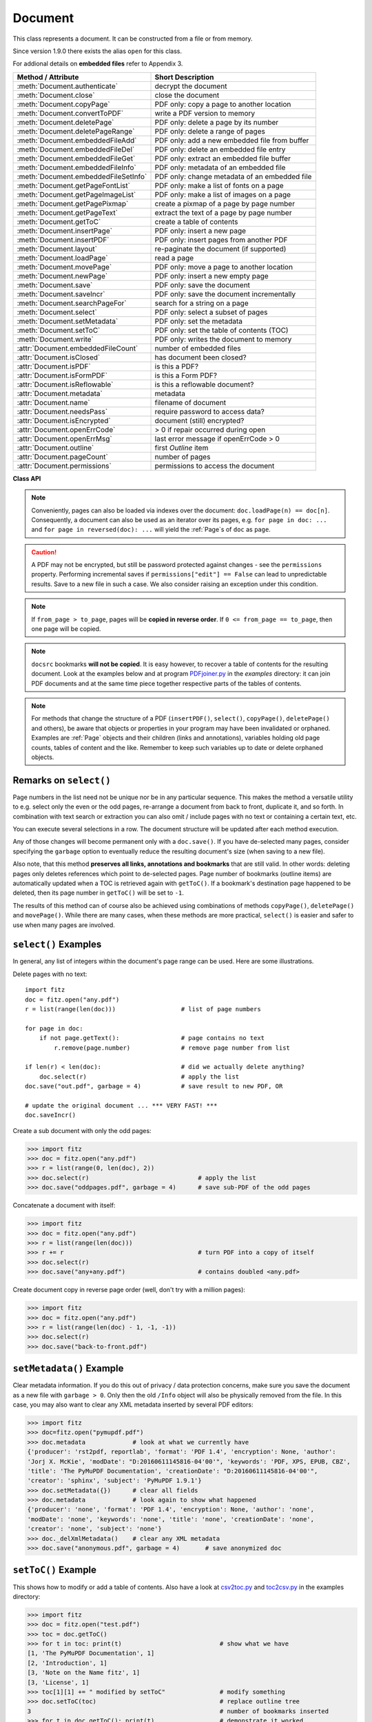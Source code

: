 .. _Document:

================
Document
================

This class represents a document. It can be constructed from a file or from memory.

Since version 1.9.0 there exists the alias ``open`` for this class.

For addional details on **embedded files** refer to Appendix 3.

===================================== ==========================================================
**Method / Attribute**                **Short Description**
===================================== ==========================================================
:meth:`Document.authenticate`         decrypt the document
:meth:`Document.close`                close the document
:meth:`Document.copyPage`             PDF only: copy a page to another location
:meth:`Document.convertToPDF`         write a PDF version to memory
:meth:`Document.deletePage`           PDF only: delete a page by its number
:meth:`Document.deletePageRange`      PDF only: delete a range of pages
:meth:`Document.embeddedFileAdd`      PDF only: add a new embedded file from buffer
:meth:`Document.embeddedFileDel`      PDF only: delete an embedded file entry
:meth:`Document.embeddedFileGet`      PDF only: extract an embedded file buffer
:meth:`Document.embeddedFileInfo`     PDF only: metadata of an embedded file
:meth:`Document.embeddedFileSetInfo`  PDF only: change metadata of an embedded file
:meth:`Document.getPageFontList`      PDF only: make a list of fonts on a page
:meth:`Document.getPageImageList`     PDF only: make a list of images on a page
:meth:`Document.getPagePixmap`        create a pixmap of a page by page number
:meth:`Document.getPageText`          extract the text of a page by page number
:meth:`Document.getToC`               create a table of contents
:meth:`Document.insertPage`           PDF only: insert a new page
:meth:`Document.insertPDF`            PDF only: insert pages from another PDF
:meth:`Document.layout`               re-paginate the document (if supported)
:meth:`Document.loadPage`             read a page
:meth:`Document.movePage`             PDF only: move a page to another location
:meth:`Document.newPage`              PDF only: insert a new empty page
:meth:`Document.save`                 PDF only: save the document
:meth:`Document.saveIncr`             PDF only: save the document incrementally
:meth:`Document.searchPageFor`        search for a string on a page
:meth:`Document.select`               PDF only: select a subset of pages
:meth:`Document.setMetadata`          PDF only: set the metadata
:meth:`Document.setToC`               PDF only: set the table of contents (TOC)
:meth:`Document.write`                PDF only: writes the document to memory
:attr:`Document.embeddedFileCount`    number of embedded files
:attr:`Document.isClosed`             has document been closed?
:attr:`Document.isPDF`                is this a PDF?
:attr:`Document.isFormPDF`            is this a Form PDF?
:attr:`Document.isReflowable`         is this a reflowable document?
:attr:`Document.metadata`             metadata
:attr:`Document.name`                 filename of document
:attr:`Document.needsPass`            require password to access data?
:attr:`Document.isEncrypted`          document (still) encrypted?
:attr:`Document.openErrCode`          > 0 if repair occurred during open
:attr:`Document.openErrMsg`           last error message if openErrCode > 0
:attr:`Document.outline`              first `Outline` item
:attr:`Document.pageCount`            number of pages
:attr:`Document.permissions`          permissions to access the document
===================================== ==========================================================

**Class API**

.. class:: Document

    .. method:: __init__(self, filename = None, stream = None, filetype = None, rect = None, fontsize = 11)

      Creates a ``Document`` object.

      * With default parameters, a **new empty PDF** document will be created.
      * If ``stream`` is given, then the document is created from memory and either ``filename`` or ``filetype`` must indicate its type.
      * If ``stream`` is ``None``, then a document is created from a file given by ``filename``. Its type is inferred from the extension, which can be overruled by specifying ``filetype``.

      :arg str filename: A UTF-8 string containing a file path or a file type, see below.

      :arg stream: A memory area containing a supported document. Its type **must** be specified by either ``filename`` or ``filetype``.
      :type stream: bytes, bytearray

      :arg str filetype: A string specifying the type of document. This may be something looking like a filename (e.g. ``"x.pdf"``), in which case MuPDF uses the extension to determine the type, or a mime type like ``application/pdf``. Just using strings like ``"pdf"`` will also work.

      :arg rect: a rectangle specifying the desired page size. This parameter is only meaningful for document types with a variable page layout ("reflowable" documents), like e-books, and ignored otherwise. If specified, it must be a non-empty, finite rectangle with top-left coordinates (0, 0). Together with parameter ``fontsize``, each page will be accordingly laid out and hence also determine the number of pages.
      :type rect: :ref:`Rect`

      :arg float fontsize: the default fontsize for reflowable document types. This parameter is ignored if parameter ``rect`` is not specified. Together with ``rect`` the page layout is recalculated.

      Overview of possible forms (using the ``open`` synonym of ``Document``):

      >>> # from a file
      >>> doc = fitz.open("some.pdf")
      >>> doc = fitz.open("some.file", None, "pdf")
      >>> doc = fitz.open("some.file", filetype = "pdf")

      >>> # from memory
      >>> doc = fitz.open("pdf", mem_area)
      >>> doc = fitz.open(None, mem_area, "pdf")
      >>> doc = fitz.open(stream = mem_area, filetype = "pdf")

      >>> # new empty PDF
      >>> doc = fitz.open()

    .. method:: authenticate(password)

      Decrypts the document with the string ``password``. If successful, all of the document's data can be accessed (e.g. for rendering).

      :arg str password: The password to be used.

      :rtype: bool
      :returns: ``True`` if decryption with ``password`` was successful, ``False`` otherwise. If successful, indicator ``isEncrypted`` is set to ``False``.

    .. method:: loadPage(pno = 0)

      Load a :ref:`Page` for further processing like rendering, text searching, etc.

      :arg int pno: page number, zero-based (0 is default and the first page of the document) and ``< doc.pageCount``. If ``pno < 0``, then page ``pno % pageCount`` will be loaded (IAW ``pageCount`` will be added to ``pno`` until the result is no longer negative). For example: to load the last page, you can specify ``doc.loadPage(-1)``. After this you have ``page.number == doc.pageCount - 1``.

      :rtype: :ref:`Page`

    .. note:: Conveniently, pages can also be loaded via indexes over the document: ``doc.loadPage(n) == doc[n]``. Consequently, a document can also be used as an iterator over its pages, e.g. ``for page in doc: ...`` and ``for page in reversed(doc): ...`` will yield the :ref:`Page`\ s of ``doc`` as ``page``.

    .. method:: convertToPDF(from_page = -1, to_page = -1, rotate = 0)

      Create a PDF version of the current document and write it to memory. All document types are supported. The parameters have the same meaning as in :meth:`insertPDF`. In essence, you can restrict the conversion to a page subset, specify page rotation, and revert page sequence.

      :arg int from_page: first page to copy (0-based). Default is first page.
      
      :arg int to_page: last page to copy (0-based). Default is last page.
      
      :arg int rotate: rotation angle. Default is 0 (no rotation). Should be ``n * 90`` with an integer ``n`` (not checked).
      
      :rtype: bytes
      :returns: a Python ``bytes`` object containing a PDF file image. It is created by internally using ``write(garbage=4, deflate = True)``. See :meth:`write`. You can output it directly to disk or open it as a PDF via ``fitz.open("pdf", pdfbytes)``. Here are some examples:

      >>> # convert an XPS file to PDF
      >>> xps = fitz.open("some.xps")
      >>> pdfbytes = xps.convertToPDF()
      >>>
      >>> # either do this --->
      >>> pdf = fitz.open("pdf", pdfbytes)
      >>> pdf.save("some.pdf")
      >>>
      >>> # or this --->
      >>> pdfout = open("some.pdf", "wb")
      >>> pdfout.write(pdfbytes)
      >>> pdfout.close()

      >>> # copy image files to PDF pages
      >>> # each page will have image dimensions
      >>> doc = fitz.open()                     # new PDF
      >>> imglist = [ ... image file names ...] # e.g. a directory listing
      >>> for img in imglist:
              imgdoc = fitz.open(img)           # open image as a document
              pdfbytes = imgdoc.convertToPDF()  # make a 1-page PDF of it
              imgpdf = fitz.open("pdf", pdfbytes)
              doc.insertPDF(imgpdf)             # insert the image PDF
      >>> doc.save("allmyimages.pdf")

      .. note:: The method uses the same logic as the ``mutool convert`` CLI. This works very well in most cases - however, beware of the following limitations.

        * Image files: perfect, no issues detected. Apparently however, image transparency is ignored. If you need that (like for a watermark), use :meth:`Page.insertImage` instead.
        * XPS: appearance very good. External links work fine, outlines (bookmarks) and internal links are lost [#f2]_.
        * EPUB, CBZ, FB2 (presumably): similar to XPS.
        * SVG: medium. Somewhat comparable to svglib.

    .. method:: getToC(simple = True)

      Creates a table of contents out of the document's outline chain.

      :arg bool simple: Indicates whether a simple or a detailed ToC is required. If ``simple == False``, each entry of the list also contains a dictionary with :ref:`linkDest` details for each outline entry.

      :rtype: list

      :returns: a list of lists. Each entry has the form ``[lvl, title, page, dest]``. Its entries have the following meanings:

        * ``lvl`` - hierarchy level (positive *int*). The first entry is always 1. Entries in a row are either **equal**, **increase** by 1, or **decrease** by any number.
        * ``title`` - title (*str*)
        * ``page`` - 1-based page number (*int*). Page numbers ``< 1`` either indicate a target outside this document or no target at all (see next entry).
        * ``dest`` - (*dict*) included only if ``simple = False``. Contains details of the link destination.

    .. method:: getPagePixmap(pno, *args, **kwargs)

      Creates a pixmap from page ``pno`` (zero-based). Invokes :meth:`Page.getPixmap`.

      :rtype: :ref:`Pixmap`

    .. method:: getPageImageList(pno)

      PDF only: Return a list of all image descriptions referenced by a page.

      :arg int pno: page number, 0-based, any value ``< len(doc)``.

      :rtype: list

      :returns: a list of images shown on this page. Each entry looks like ``[xref, smask, width, height, bpc, colorspace, alt. colorspace, name, filter]``. Where
      
        * ``xref`` (*int*) is the image object number,
        * ``smask`` (*int* optional) is the object number of its soft-mask image (if present),
        * ``width`` and ``height`` (*ints*) are the image dimensions,
        * ``bpc`` (*int*) denotes the number of bits per component (a typical value is 8),
        * ``colorspace`` (*str*)a string naming the colorspace (like ``DeviceRGB``),
        * ``alt. colorspace`` (*str* optional) is any alternate colorspace depending on the value of ``colorspace``,
        * ``name`` (*str*) is the symbolic name by which the **page references the image** in its content stream, and
        * ``filter`` (*str* optional) is the decode filter of the image (:ref:`AdobeManual`, pp. 65).
      
      See below how this information can be used to extract PDF images as separate files. Another demonstration:

      >>> doc = fitz.open("pymupdf.pdf")
      >>> doc.getPageImageList(0)
      [[316, 0, 261, 115, 8, 'DeviceRGB', '', 'Im1', 'DCTDecode']]
      >>> pix = fitz.Pixmap(doc, 316)      # 316 is the xref of the image
      >>> pix
      fitz.Pixmap(DeviceRGB, fitz.IRect(0, 0, 261, 115), 0)

      .. note:: This list has no duplicate entries: the combination of ``xref`` and ``name`` is unique. But by themselves, each of the two may occur multiple times. The same image may well be referenced under different names within a page. Duplicate ``name`` entries on the other hand indicate the presence of "Form XObjects" on the page, e.g. generated by :meth:`Page.showPDFpage`.

    .. method:: getPageFontList(pno)

      PDF only: Return a list of all fonts referenced by the page.

      :arg int pno: page number, 0-based, any value ``< len(doc)``.

      :rtype: list

      :returns: a list of fonts referenced by this page. Each entry looks like ``[xref, ext, type, basefont, name, encoding]``. Where
      
        * ``xref`` (*int*) is the font object number,
        * ``ext`` (*str*) font file extension (e.g. ``ttf``, see :ref:`FontExtensions`),
        * ``type`` (*str*) is the font type (like ``Type1`` or ``TrueType`` etc.),
        * ``basefont`` (*str*) is the base font name,
        * ``name`` (*str*) is the reference name (or label), by which **the page references the font** in its contents stream(s), and
        * ``encoding`` (*str* optional) the font's character encoding if different from its built-in encoding (:ref:`AdobeManual`, p. 414):

      >>> doc = fitz.open("some.pdf")
      >>> for f in doc.getPageFontList(0): print(f)
      [24, 'ttf', 'TrueType', 'DOKBTG+Calibri', 'R10', '']
      [17, 'ttf', 'TrueType', 'NZNDCL+CourierNewPSMT', 'R14', '']
      [32, 'ttf', 'TrueType', 'FNUUTH+Calibri-Bold', 'R8', '']
      [28, 'ttf', 'TrueType', 'NOHSJV+Calibri-Light', 'R12', '']
      [8, 'ttf', 'Type0', 'ECPLRU+Calibri', 'R23', 'Identity-H']

      .. note:: This list has no duplicate entries: the combination of ``xref`` and ``name`` is unique. But by themselves, each of the two may occur multiple times. Duplicate ``name`` entries indicate the presence of "Form XObjects" on the page, e.g. generated by :meth:`Page.showPDFpage`.

    .. method:: getPageText(pno, output = "text")

      Extracts the text of a page given its page number ``pno`` (zero-based). Invokes :meth:`Page.getText`.

      :arg int pno: page number, 0-based, any value ``< len(doc)``.

      :arg str output: A string specifying the requested output format: text, html, json or xml. Default is ``text``.

      :rtype: str

    .. method:: layout(rect, fontsize = 11)

      Re-paginate ("reflow") the document based on the given page dimension and fontsize. This only affects some document types like e-books and HTML. Ignored if not supported. Supported documents have ``True`` in property :attr:`isReflowable`.

      :arg rect: desired page size. Must be finite, not empty and start at point (0, 0).
      .type rect: :ref:`Rect`

      :arg float fontsize: the desired default fontsize.

    .. method:: select(list)

      PDF only: Keeps only those pages of the document whose numbers occur in the list. Empty lists or elements outside the range ``0 <= page < doc.pageCount`` will cause a ``ValueError``. For more details see remarks at the bottom or this chapter.

      :arg sequence list: A list (or tuple / set, ``array.array``, etc.) of page numbers (zero-based) to be included. Pages not in the list will be deleted (from memory) and become unavailable until the document is reopened. **Page numbers can occur multiple times and in any order:** the resulting document will reflect the list exactly as specified.

    .. method:: setMetadata(m)

      PDF only: Sets or updates the metadata of the document as specified in ``m``, a Python dictionary. As with :meth:`select`, these changes become permanent only when you save the document. Incremental save is supported.

      :arg dict m: A dictionary with the same keys as ``metadata`` (see below). All keys are optional. A PDF's format and encryption method cannot be set or changed and will be ignored. If any value should not contain data, do not specify its key or set the value to ``None``. If you use ``m = {}`` all metadata information will be cleared to the string ``"none"``. If you want to selectively change only some values, modify a copy of ``doc.metadata`` and use it as the argument. Arbitrary unicode values are possible if specified as UTF-8-encoded.

    .. method:: setToC(toc)

      PDF only: Replaces the **complete current outline** tree (table of contents) with the new one provided as the argument. After successful execution, the new outline tree can be accessed as usual via method ``getToC()`` or via property ``outline``. Like with other output-oriented methods, changes become permanent only via ``save()`` (incremental save supported). Internally, this method consists of the following two steps. For a demonstration see example below.

      - Step 1 deletes all existing bookmarks.

      - Step 2 creates a new TOC from the entries contained in ``toc``.

      :arg sequence toc:

          A Python nested sequence with **all bookmark entries** that should form the new table of contents. Each entry is a list with the following format. Output variants of method ``getToC()`` are also acceptable as input.

          * ``[lvl, title, page, dest]``, where

            - ``lvl`` is the hierarchy level (int > 0) of the item, starting with ``1`` and being at most 1 higher than that of the predecessor,

            - ``title`` (str) is the title to be displayed. It is assumed to be UTF-8-encoded (relevant for multibyte code points only).

            - ``page`` (int) is the target page number **(attention: 1-based to support getToC()-output)**, must be in valid page range if positive. Set this to ``-1`` if there is no target, or the target is external.

            - ``dest`` (optional) is a dictionary or a number. If a number, it will be interpreted as the desired height (in points) this entry should point to on ``page`` in the current document. Use a dictionary (like the one given as output by ``getToC(simple = False)``) if you want to store destinations that are either "named", or reside outside this documennt (other files, internet resources, etc.).

      :rtype: int
      :returns: ``outline`` and ``getToC()`` will be updated upon successful execution. The return code will either equal the number of inserted items (``len(toc)``) or the number of deleted items if ``toc`` is an empty sequence.

      .. note:: We currently always set the :ref:`Outline` attribute ``is_open`` to ``False``. This shows all entries below level 1 as collapsed.

    .. method:: save(outfile, garbage=0, clean=False, deflate=False, incremental=False, ascii=False, expand=0, linear=False, pretty=False)

      PDF only: Saves the document in its **current state** under the name ``outfile``. A document may have changed for a number of reasons: e.g. after a successful ``authenticate``, a decrypted copy will be saved, and, in addition (even without optional parameters), some basic cleaning may also have occurred, e.g. broken xref tables may have been repaired and earlier incremental changes may have been resolved. If you executed any modifying methods, their results will also be reflected in the saved version.

      :arg str outfile: The file name to save to. Must be different from the original value if ``incremental = False``. When saving incrementally, ``garbage`` and ``linear`` **must be** ``False`` and ``outfile`` **must equal** the original filename (for convenience use ``doc.name``).

      :arg int garbage: Do garbage collection. Positive values exclude ``incremental``.

       * 0 = none
       * 1 = remove unused objects
       * 2 = in addition to 1, compact xref table
       * 3 = in addition to 2, merge duplicate objects
       * 4 = in addition to 3, check streams for duplication

      :arg bool clean: Clean content streams [#f1]_.

      :arg bool deflate: Deflate (compress) uncompressed streams.

      :arg bool incremental: Only save changed objects. Excludes ``garbage`` and ``linear``. Cannot be used for decrypted files and for files opened in repair mode (``openErrCode > 0``). In these cases saving to a new file is required.

      :arg bool ascii: Where possible convert binary data to ASCII.

      :arg int expand: Decompress objects. Generates versions that can be better read by some other programs.

       * 0 = none
       * 1 = images
       * 2 = fonts
       * 255 = all

      :arg bool linear: Save a linearised version of the document. This option creates a file format for improved performance when read via internet connections. Excludes ``incremental``.

      :arg bool pretty: Prettify the document source for better readability.

    .. method:: saveIncr()

      PDF only: saves the document incrementally. This is a convenience abbreviation for ``doc.save(doc.name, incremental = True)``.

    .. caution:: A PDF may not be encrypted, but still be password protected against changes - see the ``permissions`` property. Performing incremental saves if ``permissions["edit"] == False`` can lead to unpredictable results. Save to a new file in such a case. We also consider raising an exception under this condition.

    .. method:: searchPageFor(pno, text, hit_max = 16)

       Search for ``text`` on page number ``pno``. Works exactly like the corresponding :meth:`Page.searchFor`. Any integer ``pno < len(doc)`` is acceptable.

    .. method:: write(garbage=0, clean=False, deflate=False, ascii=False, expand=0, linear=False, pretty=False)

      PDF only: Writes the **current content of the document** to a bytes object instead of to a file like ``save()``. Obviously, you should be wary about memory requirements. The meanings of the parameters exactly equal those in :meth:`Document.save`. The tutorial contains an example for using this method as a pre-processor to `pdfrw <https://pypi.python.org/pypi/pdfrw/0.3>`_.

      :rtype: bytes
      :returns: a bytes object containing the complete document data.

    .. method:: insertPDF(docsrc, from_page = -1, to_page = -1, start_at = -1, rotate = -1, links = True)

      PDF only: Copy the page range **[from_page, to_page]** (including both) of PDF document ``docsrc`` into the current one. Inserts will start with page number ``start_at``. Negative values can be used to indicate default values. All pages thus copied will be rotated as specified. Links can be excluded in the target, see below. All page numbers are zero-based.

      :arg docsrc: An opened PDF ``Document`` which must not be the current document object. However, it may refer to the same underlying file.
      :type docsrc: ``Document``

      :arg int from_page: First page number in ``docsrc``. Default is zero.

      :arg int to_page: Last page number in ``docsrc`` to copy. Default is the last page.

      :arg int start_at: First copied page will become page number ``start_at`` in the destination. If omitted, the page range will be appended to current document. If zero, the page range will be inserted before current first page.

      :arg int rotate: All copied pages will be rotated by the provided value (degrees, integer multiple of 90).

      :arg bool links: Choose whether (internal and external) links should be included with the copy. Default is ``True``. An **internal** link is always excluded if its destination is outside the copied page range.

    .. note:: If ``from_page > to_page``, pages will be **copied in reverse order**. If ``0 <= from_page == to_page``, then one page will be copied.

    .. note:: ``docsrc`` bookmarks **will not be copied**. It is easy however, to recover a table of contents for the resulting document. Look at the examples below and at program `PDFjoiner.py <https://github.com/rk700/PyMuPDF/blob/master/examples/PDFjoiner.py>`_ in the *examples* directory: it can join PDF documents and at the same time piece together respective parts of the tables of contents.

    .. method:: insertPage(to = -1, text = None, fontsize = 11, width = 595, height = 842, fontname = "Helvetica", fontfile = None, color = (0, 0, 0))

      PDF only: Insert an new page. Default page dimensions are those of A4 portrait paper format. Optionally, text can also be inserted - provided as a string or as a asequence.

      :arg int to: page number (0-based) in front of which to insert. Valid specifications must be in range ``-1 <= pno <= len(doc)``. The default ``-1`` and ``pno = len(doc)`` indicate end of document, i.e. after the last page.

      :arg text: optional text to put on the page. If given, it will start at 72 points (one inch) below top and 50 points from left. Line breaks (``\n``) will be honored, if it is a string. No care will be taken as to whether lines are too wide. However, text output stops when no more lines will fit on the page (discarding any remaining text). If a sequence is specified, its entries must be a of type string. Each entry will be put on one line. Line breaks *within an entry* will be treated as any other white space. If you want to calculate the number of lines fitting on a page beforehand, use this formula: ``int((height - 108) / (fontsize * 1.2)``. So, this methods reserves one inch at the top and 1/2 inches at the bottom of the page as free space.
      :type text: str or sequence

      :arg float fontsize: font size in pixels. Default is 11. If more than one line is provided, a line spacing of ``fontsize * 1.2`` (fontsize plus 20%) is used.

      :arg float width: width in pixels. Default is 595 (A4 width). Choose 612 for *Letter width*.

      :arg float height: page height in pixels. Default is 842 (A4 height). Choose 792 for *Letter height*.

      :arg str fontname: name of one of the :ref:`Base-14-Fonts` (default is "Helvetica") if fontfile is not specified.

      :arg str fontfile: file path of a font existing on the system. If this parameter is specified, specifying ``fontname`` is **mandatory**. If the font is new to the PDF, it will be embedded. Of the font file, index 0 is used. Be sure to choose a font that supports horizontal, left-to-right spacing.

      :arg sequence color: RGB text color specified as a triple of floats in range 0 to 1. E.g. specify black (default) as ``(0, 0, 0)``, red as ``(1, 0, 0)``, some gray value as ``(0.5, 0.5, 0.5)``, etc.

      :rtype: int
      :returns: number of text lines put on the page. Use this to check which part of your text did not fit.

      **Notes:**

      This method can be used to

      1. create a PDF containing only one empty page of a given dimension. The size of such a file is well below 500 bytes and hence close to the theoretical PDF minimum.
      2. create a protocol page of which files have been embedded, or separator pages between joined pieces of PDF Documents.
      3. convert textfiles to PDF like in the demo script `text2pdf.py <https://github.com/rk700/PyMuPDF/blob/master/demo/text2pdf.py>`_.
      4. For now, the inserted text should restrict itself to one byte character codes.
      5. An easy way to create pages with a usual paper format, use a statement like ``width, height = fitz.PaperSize("A4-L")``.
      6. To simplify color specification, we provide a :ref:`ColorDatabase`. This allows you to specify ``color = getColor("turquoise")``, without bothering about any more details.

    .. method:: newPage(to = -1, width = 595, height = 842)
    
      PDF only: Convenience method: insert an empty page like ``insertPage()`` does. Valid parameters have the same meaning. However, no text can be inserted, instead the inserted page object is returned.

      If you do not need to insert text with your new page right away, then this method is the more convenient one: it saves you one statement if you need it for subsequent work - see the below example.

      :rtype: :ref:`Page`
      :returns: the page object just inserted.

      >>> # let the following be a list of image files, from which we
      >>> # create a PDF with one image per page:
      >>> imglist = [...]   # list of image filenames
      >>> doc = fitz.open() # new empty PDF
      >>> for img in imglist:
              pix = fitz.Pixmap(img)
              page = doc.newPage(-1, width = pix.width, height = pix.height)
              page.insertImage(page.rect, pixmap = pix)
      >>> doc.save("image-file.pdf", deflate = True)

    .. method:: deletePage(pno = -1)

      PDF only: Delete a page given by its 0-based number in range ``0 <= pno < len(doc)``.

      :arg int pno: the page to be deleted. For ``-1`` the last page will be deleted.

    .. method:: deletePageRange(from_page = -1, to_page = -1)

      PDF only: Delete a range of pages specified as 0-based numbers. Any ``-1`` parameter will first be replaced by ``len(doc) - 1``. After that, condition ``0 <= from_page <= to_page < len(doc)`` must be true. If the parameters are equal, one page will be deleted.

      :arg int from_page: the first page to be deleted.

      :arg int to_page: the last page to be deleted.

    .. method:: copyPage(pno, to = -1)

      PDF only: Copy a page within the document.

      :arg int pno: the page to be copied. Must be in range ``0 <= pno < len(doc)``.

      :arg int to: the page number in front of which to copy. To insert after the last page (default), specify ``-1``.

    .. method:: movePage(pno, to = -1)

      PDF only: Move (copy and then delete original) a page within the document.

      :arg int pno: the page to be moved. Must be in range ``0 <= pno < len(doc)``.

      :arg int to: the page number in front of which to insert the moved page. To insert after the last page (default), specify ``-1``.

    .. method:: embeddedFileInfo(n)

      PDF only: Retrieve information of an embedded file identified by either its number or by its name.

      :arg n: index or name of entry. Obviously ``0 <= n < embeddedFileCount`` must be true if ``n`` is an integer.
      :type n: int or str
      :rtype: dict
      :returns: a dictionary with the following keys:

          * ``name`` - (*str*) name under which this entry is stored
          * ``file`` - (*str*) filename associated with the entry
          * ``desc`` - (*str*) description of the entry
          * ``size`` - (*int*) original content size
          * ``length`` - (*int*) compressed content length

    .. method:: embeddedFileSetInfo(n, filename = filename, desc = desc)

      PDF only: Change some information of an embedded file given its entry number or name. At least one of ``filename`` and ``desc`` must be specified. Response will be zero if successful, else an exception is raised.

      :arg n: index or name of entry. Obviously ``0 <= n < embeddedFileCount`` must be true if ``n`` is an integer.
      :type n: int or str
      :arg str filename: sets the filename of the entry.
      :arg str desc: sets the description of the entry.

    .. method:: embeddedFileGet(n)

      PDF only: Retrieve the content of embedded file by its entry number or name. If the document is not a PDF, or entry cannot be found, an exception is raised.

      :arg n: index or name of entry. Obviously ``0 <= n < embeddedFileCount`` must be true if ``n`` is an integer.
      :type n: int or str
      :rtype: bytes

    .. method:: embeddedFileDel(name)

      PDF only: Remove an entry from the portfolio. As always, physical deletion of the embedded file content (and file space regain) will occur when the document is saved to a new file with ``garbage`` option. With an incremental save, the associated object will only be marked deleted.

      .. note:: We do not support entry **numbers** for this function yet. If you need to e.g. delete **all** embedded files, scan through embedded files by number, and use the returned dictionary's ``name`` entry to delete each one. This function will delete the first entry it finds with this name. Be wary that for arbitrary PDF files duplicate names may exist ...

      :arg str name: name of entry.

    .. method:: embeddedFileAdd(stream, name, filename = filename, desc = desc)

      PDF only: Add new content to the document's portfolio.

      :arg bytes stream: contents, bytearray is supported, too.
      
      :param str name: new entry identifier, must not already exist in embedded files.
      :param str filename: optional filename or ``None``, documentation only, will be set to ``name`` if ``None`` or omitted.
      :param str desc: optional description or ``None``, arbitrary documentation text, will be set to ``name`` if ``None`` or omitted.
      :rtype: int
      :returns: the index given to the new entry. In the current (April 11, 2017) MuPDF version, this is not reliably true (for this reason we have decided to restrict ``embeddedFileDel()`` to entries identified by name). Use character string look up to find your entry again. For any error condition, an exception is raised.

    .. method:: close()

      Release objects and space allocations associated with the document. If created from a file, also closes ``filename`` (releasing control to the OS).

    .. attribute:: outline

      Contains the first :ref:`Outline` entry of the document (or ``None``). Can be used as a starting point to walk through all outline items. Accessing this property for encrypted, not authenticated documents will raise an ``AttributeError``.

      :type: :ref:`Outline`

    .. attribute:: isClosed

      ``False (0)`` if document is still open. If closed, most other attributes and methods will have been deleted / disabled. In addition, :ref:`Page` objects referring to this document (i.e. created with :meth:`Document.loadPage`) and their dependent objects will no longer be usable. For reference purposes, :attr:`Document.name` still exists and will contain the filename of the original document (if applicable).

      :type: bool

    .. attribute:: isPDF

      ``True`` if this is a PDF document, else ``False``.

      :type: bool

    .. attribute:: isFormPDF

      ``True`` if this is a Form PDF document with field count greater zero, else ``False``.

      :type: bool

    .. attribute:: isReflowable

      ``True`` if document has a variable page layout (like e-books or HTML). In this case you can set the desired page dimensions during document creation (open) or via method :meth:`layout`.

      :type: bool

    .. attribute:: needsPass

      Contains an indicator showing whether the document is encrypted (``True (1)``) or not (``False (0)``). This indicator remains unchanged - even after the document has been authenticated. Precludes incremental saves if ``True``.

      :type: bool

    .. attribute:: isEncrypted

      This indicator initially equals ``needsPass``. After an authentication, it is set to ``False`` to reflect the situation.

      :type: bool

    .. attribute:: permissions

      Shows the permissions to access the document. Contains a dictionary likes this:

       >>> doc.permissions
       {'print': True, 'edit': True, 'note': True, 'copy': True}

      The keys have the obvious meaning of permissions to print, change, annotate and copy the document, respectively.

      :type: dict

    .. attribute:: metadata

      Contains the document's meta data as a Python dictionary or ``None`` (if ``isEncrypted = True`` and ``needPass=True``). Keys are ``format``, ``encryption``, ``title``, ``author``, ``subject``, ``keywords``, ``creator``, ``producer``, ``creationDate``, ``modDate``. All item values are strings or ``None``.

      Except ``format`` and ``encryption``, the key names correspond in an obvious way to the PDF keys ``/Creator``, ``/Producer``, ``/CreationDate``, ``/ModDate``, ``/Title``, ``/Author``, ``/Subject``, and ``/Keywords`` respectively.

      - ``format`` contains the PDF version (e.g. 'PDF-1.6').

      - ``encryption`` either contains ``None`` (no encryption), or a string naming an encryption method (e.g. ``'Standard V4 R4 128-bit RC4'``). Note that an encryption method may be specified **even if** ``needsPass = False``. In such cases not all permissions will probably have been granted. Check dictionary ``permissions`` for details.

      - If the date fields contain valid data (which need not be the case at all!), they are strings in the PDF-specific timestamp format "D:<TS><TZ>", where

          - <TS> is the 12 character ISO timestamp ``YYYYMMDDhhmmss`` (``YYYY`` - year, ``MM`` - month, ``DD`` - day, ``hh`` - hour, ``mm`` - minute, ``ss`` - second), and

          - <TZ> is a time zone value (time intervall relative to GMT) containing a sign ('+' or '-'), the hour (``hh``), and the minute (``'mm'``, note the apostrophies!).

      - A Paraguayan value might hence look like ``D:20150415131602-04'00'``, which corresponds to the timestamp April 15, 2015, at 1:16:02 pm local time Asuncion.

      :type: dict

    .. Attribute:: name

      Contains the ``filename`` or ``filetype`` value with which ``Document`` was created.

      :type: str

    .. Attribute:: pageCount

      Contains the number of pages of the document. May return 0 for documents with no pages. Function ``len(doc)`` will also deliver this result.

      :type: int

    .. Attribute:: openErrCode

      If ``openErrCode > 0``, errors have occurred while opening / parsing the document, which usually means damages like document structure issues. In this case **incremental** save cannot be used. The document is available for processing however, potentially with restrictions (depending on damage details).

      :type: int

    .. Attribute:: openErrMsg

      Contains either an empty string or the last open error message if ``openErrCode > 0``. Together with any other error messages of MuPDF's C library, it will also appear on ``SYSERR``.

      :type: str

    .. Attribute:: embeddedFileCount

      Contains the number of files in the embedded / portfolio files list (also known as collection or attached files). If the document is not a PDF, ``-1`` will be returned.

      :type: int

.. NOTE:: For methods that change the structure of a PDF (``insertPDF()``, ``select()``, ``copyPage()``, ``deletePage()`` and others), be aware that objects or properties in your program may have been invalidated or orphaned. Examples are :ref:`Page` objects and their children (links and annotations), variables holding old page counts, tables of content and the like. Remember to keep such variables up to date or delete orphaned objects.


Remarks on ``select()``
------------------------

Page numbers in the list need not be unique nor be in any particular sequence. This makes the method a versatile utility to e.g. select only the even or the odd pages, re-arrange a document from back to front, duplicate it, and so forth. In combination with text search or extraction you can also omit / include pages with no text or containing a certain text, etc.

You can execute several selections in a row. The document structure will be updated after each method execution.

Any of those changes will become permanent only with a ``doc.save()``. If you have de-selected many pages, consider specifying the ``garbage`` option to eventually reduce the resulting document's size (when saving to a new file).

Also note, that this method **preserves all links, annotations and bookmarks** that are still valid. In other words: deleting pages only deletes references which point to de-selected pages. Page number of bookmarks (outline items) are automatically updated when a TOC is retrieved again with ``getToC()``. If a bookmark's destination page happened to be deleted, then its page number in ``getToC()`` will be set to ``-1``.

The results of this method can of course also be achieved using combinations of methods ``copyPage()``, ``deletePage()`` and ``movePage()``. While there are many cases, when these methods are more practical, ``select()`` is easier and safer to use when many pages are involved.

``select()`` Examples
----------------------------------------

In general, any list of integers within the document's page range can be used. Here are some illustrations.

Delete pages with no text:
::
 import fitz
 doc = fitz.open("any.pdf")
 r = list(range(len(doc)))                  # list of page numbers

 for page in doc:
     if not page.getText():                 # page contains no text
         r.remove(page.number)              # remove page number from list

 if len(r) < len(doc):                      # did we actually delete anything?
     doc.select(r)                          # apply the list
 doc.save("out.pdf", garbage = 4)           # save result to new PDF, OR

 # update the original document ... *** VERY FAST! ***
 doc.saveIncr()


Create a sub document with only the odd pages:

>>> import fitz
>>> doc = fitz.open("any.pdf")
>>> r = list(range(0, len(doc), 2))
>>> doc.select(r)                              # apply the list
>>> doc.save("oddpages.pdf", garbage = 4)      # save sub-PDF of the odd pages


Concatenate a document with itself:

>>> import fitz
>>> doc = fitz.open("any.pdf")
>>> r = list(range(len(doc)))
>>> r += r                                     # turn PDF into a copy of itself
>>> doc.select(r)
>>> doc.save("any+any.pdf")                    # contains doubled <any.pdf>

Create document copy in reverse page order (well, don't try with a million pages):

>>> import fitz
>>> doc = fitz.open("any.pdf")
>>> r = list(range(len(doc) - 1, -1, -1))
>>> doc.select(r)
>>> doc.save("back-to-front.pdf")

``setMetadata()`` Example
----------------------------------------
Clear metadata information. If you do this out of privacy / data protection concerns, make sure you save the document as a new file with ``garbage > 0``. Only then the old ``/Info`` object will also be physically removed from the file. In this case, you may also want to clear any XML metadata inserted by several PDF editors:

>>> import fitz
>>> doc=fitz.open("pymupdf.pdf")
>>> doc.metadata             # look at what we currently have
{'producer': 'rst2pdf, reportlab', 'format': 'PDF 1.4', 'encryption': None, 'author':
'Jorj X. McKie', 'modDate': "D:20160611145816-04'00'", 'keywords': 'PDF, XPS, EPUB, CBZ',
'title': 'The PyMuPDF Documentation', 'creationDate': "D:20160611145816-04'00'",
'creator': 'sphinx', 'subject': 'PyMuPDF 1.9.1'}
>>> doc.setMetadata({})      # clear all fields
>>> doc.metadata             # look again to show what happened
{'producer': 'none', 'format': 'PDF 1.4', 'encryption': None, 'author': 'none',
'modDate': 'none', 'keywords': 'none', 'title': 'none', 'creationDate': 'none',
'creator': 'none', 'subject': 'none'}
>>> doc._delXmlMetadata()    # clear any XML metadata
>>> doc.save("anonymous.pdf", garbage = 4)       # save anonymized doc



``setToC()`` Example
----------------------------------
This shows how to modify or add a table of contents. Also have a look at `csv2toc.py <https://github.com/rk700/PyMuPDF/blob/master/examples/csv2toc.py>`_ and `toc2csv.py <https://github.com/rk700/PyMuPDF/blob/master/examples/toc2csv.py>`_ in the examples directory:

>>> import fitz
>>> doc = fitz.open("test.pdf")
>>> toc = doc.getToC()
>>> for t in toc: print(t)                           # show what we have
[1, 'The PyMuPDF Documentation', 1]
[2, 'Introduction', 1]
[3, 'Note on the Name fitz', 1]
[3, 'License', 1]
>>> toc[1][1] += " modified by setToC"               # modify something
>>> doc.setToC(toc)                                  # replace outline tree
3                                                    # number of bookmarks inserted
>>> for t in doc.getToC(): print(t)                  # demonstrate it worked
[1, 'The PyMuPDF Documentation', 1]
[2, 'Introduction modified by setToC', 1]            # <<< this has changed
[3, 'Note on the Name fitz', 1]
[3, 'License', 1]

``insertPDF()`` Examples
-------------------------
**(1) Concatenate two documents including their TOCs:**

>>> doc1 = fitz.open("file1.pdf")          # must be a PDF
>>> doc2 = fitz.open("file2.pdf")          # must be a PDF
>>> pages1 = len(doc1)                     # save doc1's page count
>>> toc1 = doc1.getToC(simple = False)     # save TOC 1
>>> toc2 = doc2.getToC(simple = False)     # save TOC 2
>>> doc1.insertPDF(doc2)                   # doc2 at end of doc1
>>> for t in toc2:                         # increase toc2 page numbers
        t[2] += pages1                     # by old len(doc1)
>>> doc1.setToC(toc1 + toc2)               # now result has total TOC

Obviously, similar ways can be found in more general situations. Just make sure that hierarchy levels in a row do not increase by more than one. Inserting dummy bookmarks before and after ``toc2`` segments would heal such cases. A ready-to-use GUI (wxPython) solution can be found in script `PDFjoiner.py <https://github.com/rk700/PyMuPDF/blob/master/examples/PDFjoiner.py>`_ of the examples directory.

**(2) More examples:**

>>> # insert 5 pages of doc2, where its page 21 becomes page 15 in doc1
>>> doc1.insertPDF(doc2, from_page = 21, to_page = 25, start_at = 15)

>>> # same example, but pages are rotated and copied in reverse order
>>> doc1.insertPDF(doc2, from_page = 25, to_page = 21, start_at = 15, rotate = 90)

>>> # put copied pages in front of doc1
>>> doc1.insertPDF(doc2, from_page = 21, to_page = 25, start_at = 0)


Other Examples
----------------
**Extract all page-referenced images of a PDF into separate PNG files:**
::
 for i in range(len(doc)):
     imglist = doc.getPageImageList(i)
     for img in imglist:
         xref = img[0]                  # xref number
         pix = fitz.Pixmap(doc, xref)   # make pixmap from image
         if pix.n - pix.alpha < 4:      # can be saved as PNG
             pix.writePNG("p%s-%s.png" % (i, xref))
         else:                          # CMYK: must convert first
             pix0 = fitz.Pixmap(fitz.csRGB, pix)
             pix0.writePNG("p%s-%s.png" % (i, xref))
             pix0 = None                # free Pixmap resources
         pix = None                     # free Pixmap resources

**Rotate all pages of a PDF:**

>>> for page in doc: page.setRotation(90)

.. rubric:: Footnotes

.. [#f1] Content streams describe what (e.g. text or images) appears where and how on a page. PDF uses a specialized mini language similar to PostScript to do this (pp. 985 in :ref:`AdobeManual`), which gets interpreted when a page is loaded.

.. [#f2] However, you **can** use :meth:`Document.getToC` and :meth:`Page.getLinks` (which are available for all document types) and copy this information over to the output PDF. See demo `xps-converter.py <https://github.com/rk700/PyMuPDF/blob/master/demo/XPS-converter.py>`_.